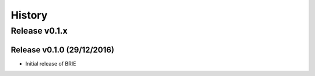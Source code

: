 =======
History
=======

Release v0.1.x
==============

Release v0.1.0 (29/12/2016)
---------------------------
* Initial release of BRIE
